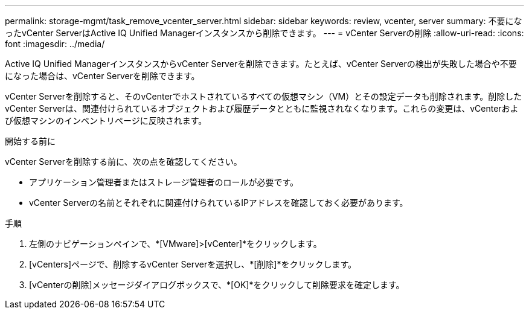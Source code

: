 ---
permalink: storage-mgmt/task_remove_vcenter_server.html 
sidebar: sidebar 
keywords: review, vcenter, server 
summary: 不要になったvCenter ServerはActive IQ Unified Managerインスタンスから削除できます。 
---
= vCenter Serverの削除
:allow-uri-read: 
:icons: font
:imagesdir: ../media/


[role="lead"]
Active IQ Unified ManagerインスタンスからvCenter Serverを削除できます。たとえば、vCenter Serverの検出が失敗した場合や不要になった場合は、vCenter Serverを削除できます。

vCenter Serverを削除すると、そのvCenterでホストされているすべての仮想マシン（VM）とその設定データも削除されます。削除したvCenter Serverは、関連付けられているオブジェクトおよび履歴データとともに監視されなくなります。これらの変更は、vCenterおよび仮想マシンのインベントリページに反映されます。

.開始する前に
vCenter Serverを削除する前に、次の点を確認してください。

* アプリケーション管理者またはストレージ管理者のロールが必要です。
* vCenter Serverの名前とそれぞれに関連付けられているIPアドレスを確認しておく必要があります。


.手順
. 左側のナビゲーションペインで、*[VMware]>[vCenter]*をクリックします。
. [vCenters]ページで、削除するvCenter Serverを選択し、*[削除]*をクリックします。
. [vCenterの削除]メッセージダイアログボックスで、*[OK]*をクリックして削除要求を確定します。

